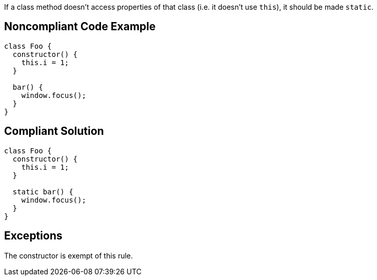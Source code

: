 If a class method doesn't access properties of that class (i.e. it doesn't use ``this``), it should be made ``static``.

== Noncompliant Code Example

----
class Foo {
  constructor() {
    this.i = 1;
  }

  bar() {
    window.focus();
  }
}
----

== Compliant Solution

----
class Foo {
  constructor() {
    this.i = 1;
  }

  static bar() {
    window.focus();
  }
}
----

== Exceptions

The constructor is exempt of this rule.
